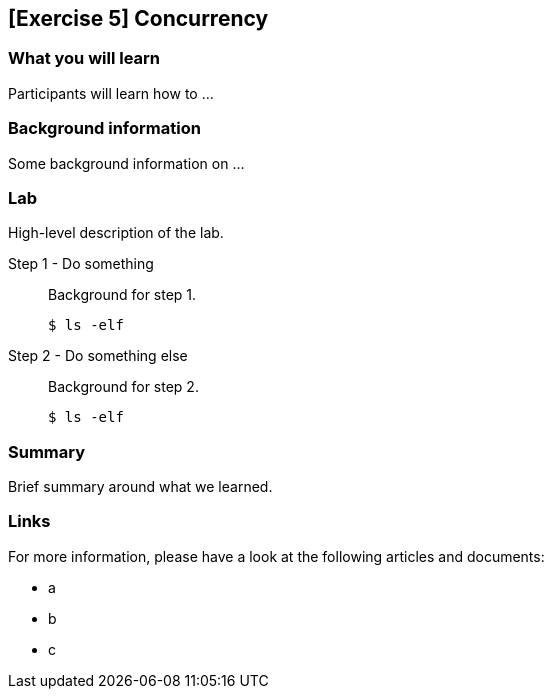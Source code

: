 == [Exercise 5] Concurrency

=== What you will learn

Participants will learn how to ...


=== Background information

Some background information on ...


=== Lab

High-level description of the lab.

Step 1 - Do something::
Background for step 1.
+
[source,bash]
----
$ ls -elf
----

Step 2 - Do something else::
Background for step 2.
+
[source,bash]
----
$ ls -elf
----


=== Summary

Brief summary around what we learned.


=== Links

For more information, please have a look at the following articles and documents:

* a
* b
* c

